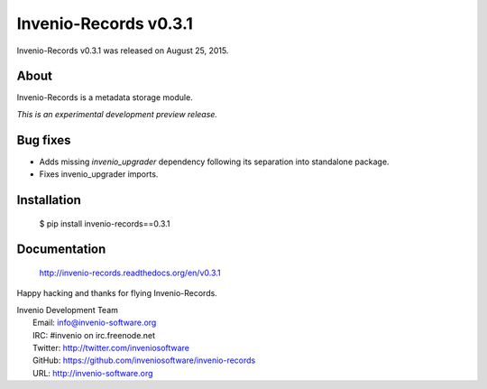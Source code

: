 ========================
 Invenio-Records v0.3.1
========================

Invenio-Records v0.3.1 was released on August 25, 2015.

About
-----

Invenio-Records is a metadata storage module.

*This is an experimental development preview release.*

Bug fixes
---------

- Adds missing `invenio_upgrader` dependency following its separation
  into standalone package.

- Fixes invenio_upgrader imports.

Installation
------------

   $ pip install invenio-records==0.3.1

Documentation
-------------

   http://invenio-records.readthedocs.org/en/v0.3.1

Happy hacking and thanks for flying Invenio-Records.

| Invenio Development Team
|   Email: info@invenio-software.org
|   IRC: #invenio on irc.freenode.net
|   Twitter: http://twitter.com/inveniosoftware
|   GitHub: https://github.com/inveniosoftware/invenio-records
|   URL: http://invenio-software.org
